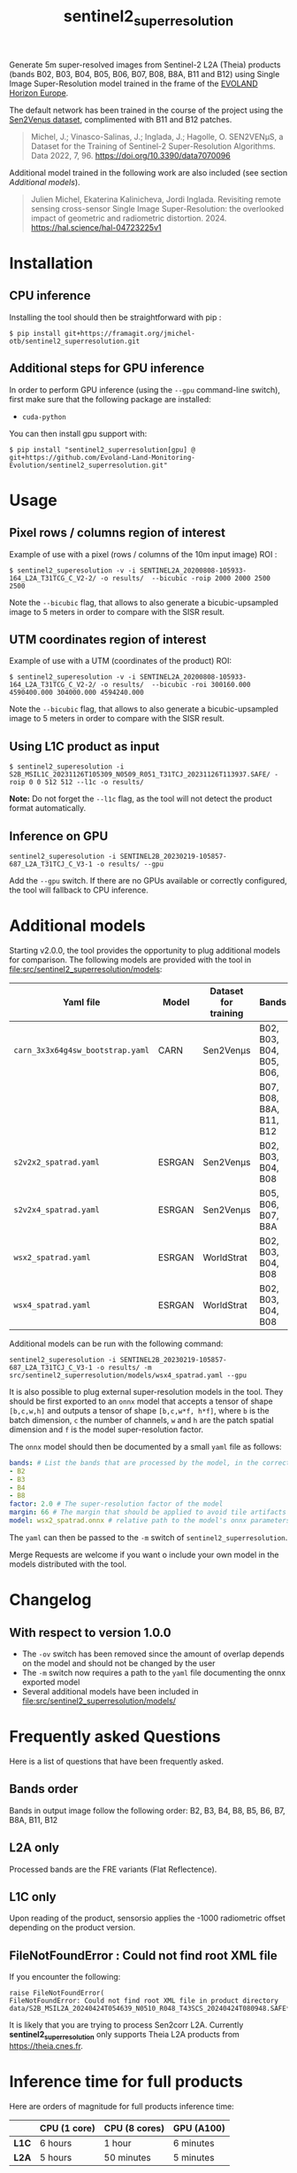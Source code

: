 #+TITLE: sentinel2_superresolution

Generate 5m super-resolved images from Sentinel-2 L2A (Theia) products (bands B02, B03, B04, B05, B06, B07, B08, B8A, B11 and B12) using Single Image Super-Resolution model trained in the frame of the [[https://www.evo-land.eu/][EVOLAND Horizon Europe]].

The default network has been trained in the course of the project using the [[https://doi.org/10.5281/zenodo.6514159][Sen2Venµs dataset]], complimented with B11 and B12 patches.

#+BEGIN_QUOTE
Michel, J.; Vinasco-Salinas, J.; Inglada, J.; Hagolle, O. SEN2VENµS, a Dataset for the Training of Sentinel-2 Super-Resolution Algorithms. Data 2022, 7, 96. https://doi.org/10.3390/data7070096 
#+END_QUOTE

Additional model trained in the following work are also included (see section [[Additional models]]).

#+BEGIN_QUOTE
Julien Michel, Ekaterina Kalinicheva, Jordi Inglada. Revisiting remote sensing cross-sensor Single Image Super-Resolution: the overlooked impact of geometric and radiometric distortion. 2024. https://hal.science/hal-04723225v1
#+END_QUOTE

* Installation

** CPU inference

Installing the tool should then be straightforward with pip :

#+begin_src shell
$ pip install git+https://framagit.org/jmichel-otb/sentinel2_superresolution.git
#+end_src

** Additional steps for GPU inference

In order to perform GPU inference (using the ~--gpu~ command-line switch), first make sure that the following package are installed:
- ~cuda-python~

You can then install gpu support with:
#+begin_src shell
$ pip install "sentinel2_superresolution[gpu] @ git+https://github.com/Evoland-Land-Monitoring-Evolution/sentinel2_superresolution.git"
#+end_src


* Usage

** Pixel rows / columns region of interest

Example of use with a pixel (rows / columns of the 10m input image) ROI :

#+begin_src shell
$ sentinel2_superesolution -v -i SENTINEL2A_20200808-105933-164_L2A_T31TCG_C_V2-2/ -o results/  --bicubic -roip 2000 2000 2500 2500
#+end_src

Note the ~--bicubic~ flag, that allows to also generate a bicubic-upsampled image to 5 meters in order to compare with the SISR result.

** UTM coordinates region of interest
Example of use with a UTM (coordinates of the product) ROI:

#+begin_src shell
$ sentinel2_superesolution -v -i SENTINEL2A_20200808-105933-164_L2A_T31TCG_C_V2-2/ -o results/  --bicubic -roi 300160.000 4590400.000 304000.000 4594240.000
#+end_src

Note the ~--bicubic~ flag, that allows to also generate a bicubic-upsampled image to 5 meters in order to compare with the SISR result.

** Using L1C product as input

#+begin_src shell
$ sentinel2_superesolution -i S2B_MSIL1C_20231126T105309_N0509_R051_T31TCJ_20231126T113937.SAFE/ -roip 0 0 512 512 --l1c -o results/
#+end_src

*Note:* Do not forget the ~--l1c~ flag, as the tool will not detect the product format automatically.

** Inference on GPU

#+begin_src shell
sentinel2_superesolution -i SENTINEL2B_20230219-105857-687_L2A_T31TCJ_C_V3-1 -o results/ --gpu
#+end_src

Add the ~--gpu~ switch. If there are no GPUs available or correctly configured, the tool will fallback to CPU inference.

* Additional models

Starting v2.0.0, the tool provides the opportunity to plug additional models for comparison. The following models are provided with the tool in file:src/sentinel2_superresolution/models:

| *Yaml file*                      | *Model* | *Dataset for training* | *Bands*                  | *Source*  | *Target*   | *Comment*                      |
|----------------------------------+---------+------------------------+--------------------------+-----------+------------+--------------------------------|
| ~carn_3x3x64g4sw_bootstrap.yaml~ | CARN    | Sen2Venµs              | B02, B03, B04, B05, B06, | 10 meters | 5 meters   | *Default model*                |
|                                  |         |                        | B07, B08, B8A, B11, B12  |           |            |                                |
| ~s2v2x2_spatrad.yaml~            | ESRGAN  | Sen2Venµs              | B02, B03, B04, B08       | 10 meters | 5 meters   | s2v2x2 model from [[https://hal.science/hal-04723225v1][hal-04723225]] |
| ~s2v2x4_spatrad.yaml~            | ESRGAN  | Sen2Venµs              | B05, B06, B07, B8A       | 20 meters | 5 meters   | s2v2x4 model from [[https://hal.science/hal-04723225v1][hal-04723225]] |
| ~wsx2_spatrad.yaml~              | ESRGAN  | WorldStrat             | B02, B03, B04, B08       | 10 meters | 5 meters   | wsx2 model from [[https://hal.science/hal-04723225v1][hal-04723225]]   |
| ~wsx4_spatrad.yaml~              | ESRGAN  | WorldStrat             | B02, B03, B04, B08       | 10 meters | 2.5 meters | wsx4 model from [[https://hal.science/hal-04723225v1][hal-04723225]]   |


Additional models can be run with the following command:

#+begin_src shell
sentinel2_superesolution -i SENTINEL2B_20230219-105857-687_L2A_T31TCJ_C_V3-1 -o results/ -m src/sentinel2_superresolution/models/wsx4_spatrad.yaml --gpu
#+end_src


It is also possible to plug external super-resolution models in the tool. They should be first exported to an ~onnx~ model that accepts a tensor  of shape ~[b,c,w,h]~ and outputs a tensor of shape ~[b,c,w*f, h*f]~, where ~b~ is the batch dimension, ~c~ the number of channels, ~w~ and ~h~ are the patch spatial dimension and ~f~ is the model super-resolution factor. 

The ~onnx~ model should then be documented by a small ~yaml~ file as follows:

#+begin_src yaml
bands: # List the bands that are processed by the model, in the correct order
- B2
- B3
- B4
- B8
factor: 2.0 # The super-resolution factor of the model
margin: 66 # The margin that should be applied to avoid tile artifacts (e.g. receptive field of the model)
model: wsx2_spatrad.onnx # relative path to the model's onnx parameters
#+end_src

The ~yaml~ can then be passed to the ~-m~ switch of ~sentinel2_superresolution~.

Merge Requests are welcome if you want o include your own model in the models distributed with the tool.

* Changelog

** With respect to version 1.0.0

- The ~-ov~ switch has been removed since the amount of overlap depends on the model and should not be changed by the user
- The ~-m~ switch now requires a path to the ~yaml~ file documenting the onnx exported model
- Several additional models have been included in file:src/sentinel2_superresolution/models/

* Frequently asked Questions

Here is a list of questions that have been frequently asked.

** Bands order
Bands in output image follow the following order: B2, B3, B4, B8, B5, B6, B7, B8A, B11, B12

** L2A only
Processed bands are the FRE variants (Flat Reflectence).

** L1C only
Upon reading of the product, sensorsio applies the -1000 radiometric offset depending on the product version.

** FileNotFoundError : Could not find root XML file

If you encounter the following:
#+begin_src shell
raise FileNotFoundError(
FileNotFoundError: Could not find root XML file in product directory data/S2B_MSIL2A_20240424T054639_N0510_R048_T43SCS_20240424T080948.SAFE****
#+end_src

It is likely that you are trying to process Sen2corr L2A. Currently *sentinel2_superresolution* only supports Theia L2A products from [[https://theia.cnes.fr]].

* Inference time for full products

Here are orders of magnitude for full products inference time:

|       | *CPU (1 core)* | *CPU (8 cores)* | *GPU (A100)*     |
|-------+----------------+-----------------+------------------|
| *L1C* | 6 hours        | 1 hour          | 6 minutes        |
| *L2A* | 5 hours        | 50 minutes      | 5 minutes        |


* Credits

- This work was partly performed using HPC resources from GENCI-IDRIS (Grant 2023-AD010114835)
- This work was partly performed using HPC resources from CNES.


